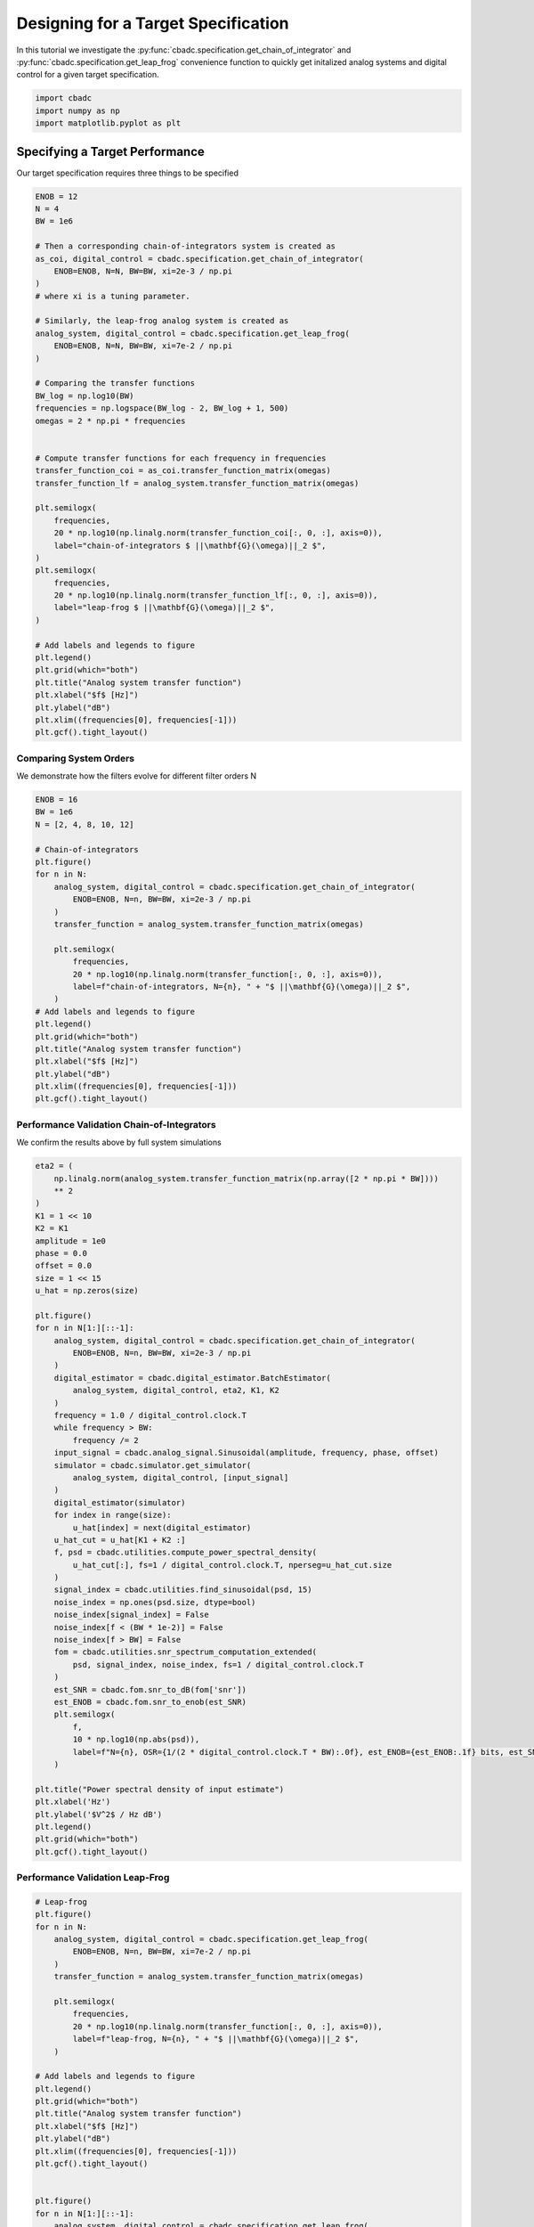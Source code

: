 
.. DO NOT EDIT.
.. THIS FILE WAS AUTOMATICALLY GENERATED BY SPHINX-GALLERY.
.. TO MAKE CHANGES, EDIT THE SOURCE PYTHON FILE:
.. "tutorials/b_high_level_simulation/plot_f_designing_a_leap_frog_to_specifications.py"
.. LINE NUMBERS ARE GIVEN BELOW.

.. only:: html

    .. note::
        :class: sphx-glr-download-link-note

        Click :ref:`here <sphx_glr_download_tutorials_b_high_level_simulation_plot_f_designing_a_leap_frog_to_specifications.py>`
        to download the full example code

.. rst-class:: sphx-glr-example-title

.. _sphx_glr_tutorials_b_high_level_simulation_plot_f_designing_a_leap_frog_to_specifications.py:


Designing for a Target Specification
====================================

In this tutorial we investigate the
:py:func:`cbadc.specification.get_chain_of_integrator` and
:py:func:`cbadc.specification.get_leap_frog` convenience function
to quickly get initalized analog systems and digital control
for a given target specification.

.. GENERATED FROM PYTHON SOURCE LINES 11-15

.. code-block:: default

    import cbadc
    import numpy as np
    import matplotlib.pyplot as plt








.. GENERATED FROM PYTHON SOURCE LINES 16-21

Specifying a Target Performance
-------------------------------

Our target specification requires three things to be specified


.. GENERATED FROM PYTHON SOURCE LINES 21-68

.. code-block:: default


    ENOB = 12
    N = 4
    BW = 1e6

    # Then a corresponding chain-of-integrators system is created as
    as_coi, digital_control = cbadc.specification.get_chain_of_integrator(
        ENOB=ENOB, N=N, BW=BW, xi=2e-3 / np.pi
    )
    # where xi is a tuning parameter.

    # Similarly, the leap-frog analog system is created as
    analog_system, digital_control = cbadc.specification.get_leap_frog(
        ENOB=ENOB, N=N, BW=BW, xi=7e-2 / np.pi
    )

    # Comparing the transfer functions
    BW_log = np.log10(BW)
    frequencies = np.logspace(BW_log - 2, BW_log + 1, 500)
    omegas = 2 * np.pi * frequencies


    # Compute transfer functions for each frequency in frequencies
    transfer_function_coi = as_coi.transfer_function_matrix(omegas)
    transfer_function_lf = analog_system.transfer_function_matrix(omegas)

    plt.semilogx(
        frequencies,
        20 * np.log10(np.linalg.norm(transfer_function_coi[:, 0, :], axis=0)),
        label="chain-of-integrators $ ||\mathbf{G}(\omega)||_2 $",
    )
    plt.semilogx(
        frequencies,
        20 * np.log10(np.linalg.norm(transfer_function_lf[:, 0, :], axis=0)),
        label="leap-frog $ ||\mathbf{G}(\omega)||_2 $",
    )

    # Add labels and legends to figure
    plt.legend()
    plt.grid(which="both")
    plt.title("Analog system transfer function")
    plt.xlabel("$f$ [Hz]")
    plt.ylabel("dB")
    plt.xlim((frequencies[0], frequencies[-1]))
    plt.gcf().tight_layout()





.. image-sg:: /tutorials/b_high_level_simulation/images/sphx_glr_plot_f_designing_a_leap_frog_to_specifications_001.png
   :alt: Analog system transfer function
   :srcset: /tutorials/b_high_level_simulation/images/sphx_glr_plot_f_designing_a_leap_frog_to_specifications_001.png
   :class: sphx-glr-single-img





.. GENERATED FROM PYTHON SOURCE LINES 69-75

-------------------------
Comparing System Orders
-------------------------

We demonstrate how the filters evolve for different filter orders N


.. GENERATED FROM PYTHON SOURCE LINES 75-101

.. code-block:: default

    ENOB = 16
    BW = 1e6
    N = [2, 4, 8, 10, 12]

    # Chain-of-integrators
    plt.figure()
    for n in N:
        analog_system, digital_control = cbadc.specification.get_chain_of_integrator(
            ENOB=ENOB, N=n, BW=BW, xi=2e-3 / np.pi
        )
        transfer_function = analog_system.transfer_function_matrix(omegas)

        plt.semilogx(
            frequencies,
            20 * np.log10(np.linalg.norm(transfer_function[:, 0, :], axis=0)),
            label=f"chain-of-integrators, N={n}, " + "$ ||\mathbf{G}(\omega)||_2 $",
        )
    # Add labels and legends to figure
    plt.legend()
    plt.grid(which="both")
    plt.title("Analog system transfer function")
    plt.xlabel("$f$ [Hz]")
    plt.ylabel("dB")
    plt.xlim((frequencies[0], frequencies[-1]))
    plt.gcf().tight_layout()




.. image-sg:: /tutorials/b_high_level_simulation/images/sphx_glr_plot_f_designing_a_leap_frog_to_specifications_002.png
   :alt: Analog system transfer function
   :srcset: /tutorials/b_high_level_simulation/images/sphx_glr_plot_f_designing_a_leap_frog_to_specifications_002.png
   :class: sphx-glr-single-img





.. GENERATED FROM PYTHON SOURCE LINES 102-108

--------------------------------------------
Performance Validation Chain-of-Integrators
--------------------------------------------

We confirm the results above by full system simulations


.. GENERATED FROM PYTHON SOURCE LINES 108-167

.. code-block:: default


    eta2 = (
        np.linalg.norm(analog_system.transfer_function_matrix(np.array([2 * np.pi * BW])))
        ** 2
    )
    K1 = 1 << 10
    K2 = K1
    amplitude = 1e0
    phase = 0.0
    offset = 0.0
    size = 1 << 15
    u_hat = np.zeros(size)

    plt.figure()
    for n in N[1:][::-1]:
        analog_system, digital_control = cbadc.specification.get_chain_of_integrator(
            ENOB=ENOB, N=n, BW=BW, xi=2e-3 / np.pi
        )
        digital_estimator = cbadc.digital_estimator.BatchEstimator(
            analog_system, digital_control, eta2, K1, K2
        )
        frequency = 1.0 / digital_control.clock.T
        while frequency > BW:
            frequency /= 2
        input_signal = cbadc.analog_signal.Sinusoidal(amplitude, frequency, phase, offset)
        simulator = cbadc.simulator.get_simulator(
            analog_system, digital_control, [input_signal]
        )
        digital_estimator(simulator)
        for index in range(size):
            u_hat[index] = next(digital_estimator)
        u_hat_cut = u_hat[K1 + K2 :]
        f, psd = cbadc.utilities.compute_power_spectral_density(
            u_hat_cut[:], fs=1 / digital_control.clock.T, nperseg=u_hat_cut.size
        )
        signal_index = cbadc.utilities.find_sinusoidal(psd, 15)
        noise_index = np.ones(psd.size, dtype=bool)
        noise_index[signal_index] = False
        noise_index[f < (BW * 1e-2)] = False
        noise_index[f > BW] = False
        fom = cbadc.utilities.snr_spectrum_computation_extended(
            psd, signal_index, noise_index, fs=1 / digital_control.clock.T
        )
        est_SNR = cbadc.fom.snr_to_dB(fom['snr'])
        est_ENOB = cbadc.fom.snr_to_enob(est_SNR)
        plt.semilogx(
            f,
            10 * np.log10(np.abs(psd)),
            label=f"N={n}, OSR={1/(2 * digital_control.clock.T * BW):.0f}, est_ENOB={est_ENOB:.1f} bits, est_SNR={est_SNR:.1f} dB",
        )

    plt.title("Power spectral density of input estimate")
    plt.xlabel('Hz')
    plt.ylabel('$V^2$ / Hz dB')
    plt.legend()
    plt.grid(which="both")
    plt.gcf().tight_layout()





.. image-sg:: /tutorials/b_high_level_simulation/images/sphx_glr_plot_f_designing_a_leap_frog_to_specifications_003.png
   :alt: Power spectral density of input estimate
   :srcset: /tutorials/b_high_level_simulation/images/sphx_glr_plot_f_designing_a_leap_frog_to_specifications_003.png
   :class: sphx-glr-single-img





.. GENERATED FROM PYTHON SOURCE LINES 168-172

--------------------------------------------
Performance Validation Leap-Frog
--------------------------------------------


.. GENERATED FROM PYTHON SOURCE LINES 172-243

.. code-block:: default


    # Leap-frog
    plt.figure()
    for n in N:
        analog_system, digital_control = cbadc.specification.get_leap_frog(
            ENOB=ENOB, N=n, BW=BW, xi=7e-2 / np.pi
        )
        transfer_function = analog_system.transfer_function_matrix(omegas)

        plt.semilogx(
            frequencies,
            20 * np.log10(np.linalg.norm(transfer_function[:, 0, :], axis=0)),
            label=f"leap-frog, N={n}, " + "$ ||\mathbf{G}(\omega)||_2 $",
        )

    # Add labels and legends to figure
    plt.legend()
    plt.grid(which="both")
    plt.title("Analog system transfer function")
    plt.xlabel("$f$ [Hz]")
    plt.ylabel("dB")
    plt.xlim((frequencies[0], frequencies[-1]))
    plt.gcf().tight_layout()


    plt.figure()
    for n in N[1:][::-1]:
        analog_system, digital_control = cbadc.specification.get_leap_frog(
            ENOB=ENOB, N=n, BW=BW
        )
        digital_estimator = cbadc.digital_estimator.BatchEstimator(
            analog_system, digital_control, eta2, K1, K2
        )
        frequency = 1.0 / digital_control.clock.T
        while frequency > BW:
            frequency /= 2
        input_signal = cbadc.analog_signal.Sinusoidal(amplitude, frequency, phase, offset)
        simulator = cbadc.simulator.get_simulator(
            analog_system, digital_control, [input_signal]
        )
        digital_estimator(simulator)
        for index in range(size):
            u_hat[index] = next(digital_estimator)
        u_hat_cut = u_hat[K1 + K2 :]
        f, psd = cbadc.utilities.compute_power_spectral_density(
            u_hat_cut[:], fs=1 / digital_control.clock.T, nperseg=u_hat_cut.size
        )
        signal_index = cbadc.utilities.find_sinusoidal(psd, 15)
        noise_index = np.ones(psd.size, dtype=bool)
        noise_index[signal_index] = False
        noise_index[f < (BW * 1e-2)] = False
        noise_index[f > BW] = False
        fom = cbadc.utilities.snr_spectrum_computation_extended(
            psd, signal_index, noise_index, fs=1 / digital_control.clock.T
        )
        est_SNR = cbadc.fom.snr_to_dB(fom['snr'])
        est_ENOB = cbadc.fom.snr_to_enob(est_SNR)
        plt.semilogx(
            f,
            10 * np.log10(np.abs(psd)),
            label=f"N={n}, OSR={1/(2 * digital_control.clock.T * BW):.0f}, est_ENOB={est_ENOB:.1f} bits, est_SNR={est_SNR:.1f} dB",
        )

    plt.title("Power spectral density of input estimate")
    plt.xlabel('Hz')
    plt.ylabel('$V^2$ / Hz dB')
    plt.legend()
    plt.grid(which="both")
    plt.xlim((frequencies[0], frequencies[-1]))
    plt.gcf().tight_layout()




.. rst-class:: sphx-glr-horizontal


    *

      .. image-sg:: /tutorials/b_high_level_simulation/images/sphx_glr_plot_f_designing_a_leap_frog_to_specifications_004.png
         :alt: Analog system transfer function
         :srcset: /tutorials/b_high_level_simulation/images/sphx_glr_plot_f_designing_a_leap_frog_to_specifications_004.png
         :class: sphx-glr-multi-img

    *

      .. image-sg:: /tutorials/b_high_level_simulation/images/sphx_glr_plot_f_designing_a_leap_frog_to_specifications_005.png
         :alt: Power spectral density of input estimate
         :srcset: /tutorials/b_high_level_simulation/images/sphx_glr_plot_f_designing_a_leap_frog_to_specifications_005.png
         :class: sphx-glr-multi-img






.. rst-class:: sphx-glr-timing

   **Total running time of the script:** ( 4 minutes  44.729 seconds)


.. _sphx_glr_download_tutorials_b_high_level_simulation_plot_f_designing_a_leap_frog_to_specifications.py:


.. only :: html

 .. container:: sphx-glr-footer
    :class: sphx-glr-footer-example



  .. container:: sphx-glr-download sphx-glr-download-python

     :download:`Download Python source code: plot_f_designing_a_leap_frog_to_specifications.py <plot_f_designing_a_leap_frog_to_specifications.py>`



  .. container:: sphx-glr-download sphx-glr-download-jupyter

     :download:`Download Jupyter notebook: plot_f_designing_a_leap_frog_to_specifications.ipynb <plot_f_designing_a_leap_frog_to_specifications.ipynb>`


.. only:: html

 .. rst-class:: sphx-glr-signature

    `Gallery generated by Sphinx-Gallery <https://sphinx-gallery.github.io>`_

